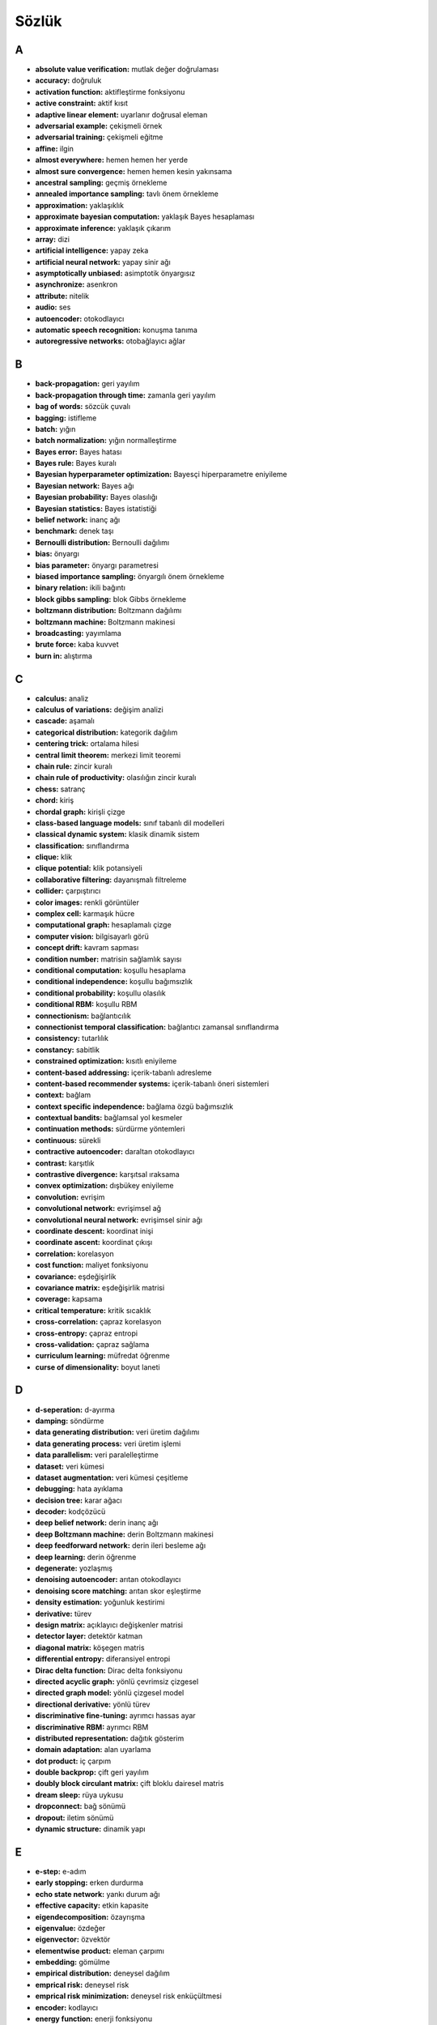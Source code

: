 
Sözlük
======

A
-

-  **absolute value verification:** mutlak değer doğrulaması
-  **accuracy:** doğruluk
-  **activation function:** aktifleştirme fonksiyonu
-  **active constraint:** aktif kısıt
-  **adaptive linear element:** uyarlanır doğrusal eleman
-  **adversarial example:** çekişmeli örnek
-  **adversarial training:** çekişmeli eğitme
-  **affine:** ilgin
-  **almost everywhere:** hemen hemen her yerde
-  **almost sure convergence:** hemen hemen kesin yakınsama
-  **ancestral sampling:** geçmiş örnekleme
-  **annealed importance sampling:** tavlı önem örnekleme
-  **approximation:** yaklaşıklık
-  **approximate bayesian computation:** yaklaşık Bayes hesaplaması
-  **approximate inference:** yaklaşık çıkarım
-  **array:** dizi
-  **artificial intelligence:** yapay zeka
-  **artificial neural network:** yapay sinir ağı
-  **asymptotically unbiased:** asimptotik önyargısız
-  **asynchronize:** asenkron
-  **attribute:** nitelik
-  **audio:** ses
-  **autoencoder:** otokodlayıcı
-  **automatic speech recognition:** konuşma tanıma
-  **autoregressive networks:** otobağlayıcı ağlar

B
-

-  **back-propagation:** geri yayılım
-  **back-propagation through time:** zamanla geri yayılım
-  **bag of words:** sözcük çuvalı
-  **bagging:** istifleme
-  **batch:** yığın
-  **batch normalization:** yığın normalleştirme
-  **Bayes error:** Bayes hatası
-  **Bayes rule:** Bayes kuralı
-  **Bayesian hyperparameter optimization:** Bayesçi hiperparametre
   eniyileme
-  **Bayesian network:** Bayes ağı
-  **Bayesian probability:** Bayes olasılığı
-  **Bayesian statistics:** Bayes istatistiği
-  **belief network:** inanç ağı
-  **benchmark:** denek taşı
-  **Bernoulli distribution:** Bernoulli dağılımı
-  **bias:** önyargı
-  **bias parameter:** önyargı parametresi
-  **biased importance sampling:** önyargılı önem örnekleme
-  **binary relation:** ikili bağıntı
-  **block gibbs sampling:** blok Gibbs örnekleme
-  **boltzmann distribution:** Boltzmann dağılımı
-  **boltzmann machine:** Boltzmann makinesi
-  **broadcasting:** yayımlama
-  **brute force:** kaba kuvvet
-  **burn in:** alıştırma

C
-

-  **calculus:** analiz
-  **calculus of variations:** değişim analizi
-  **cascade:** aşamalı
-  **categorical distribution:** kategorik dağılım
-  **centering trick:** ortalama hilesi
-  **central limit theorem:** merkezi limit teoremi
-  **chain rule:** zincir kuralı
-  **chain rule of productivity:** olasılığın zincir kuralı
-  **chess:** satranç
-  **chord:** kiriş
-  **chordal graph:** kirişli çizge
-  **class-based language models:** sınıf tabanlı dil modelleri
-  **classical dynamic system:** klasik dinamik sistem
-  **classification:** sınıflandırma
-  **clique:** klik
-  **clique potential:** klik potansiyeli
-  **collaborative filtering:** dayanışmalı filtreleme
-  **collider:** çarpıştırıcı
-  **color images:** renkli görüntüler
-  **complex cell:** karmaşık hücre
-  **computational graph:** hesaplamalı çizge
-  **computer vision:** bilgisayarlı görü
-  **concept drift:** kavram sapması
-  **condition number:** matrisin sağlamlık sayısı
-  **conditional computation:** koşullu hesaplama
-  **conditional independence:** koşullu bağımsızlık
-  **conditional probability:** koşullu olasılık
-  **conditional RBM:** koşullu RBM
-  **connectionism:** bağlantıcılık
-  **connectionist temporal classification:** bağlantıcı zamansal
   sınıflandırma
-  **consistency:** tutarlılık
-  **constancy:** sabitlik
-  **constrained optimization:** kısıtlı eniyileme
-  **content-based addressing:** içerik-tabanlı adresleme
-  **content-based recommender systems:** içerik-tabanlı öneri
   sistemleri
-  **context:** bağlam
-  **context specific independence:** bağlama özgü bağımsızlık
-  **contextual bandits:** bağlamsal yol kesmeler
-  **continuation methods:** sürdürme yöntemleri
-  **continuous:** sürekli
-  **contractive autoencoder:** daraltan otokodlayıcı
-  **contrast:** karşıtlık
-  **contrastive divergence:** karşıtsal ıraksama
-  **convex optimization:** dışbükey eniyileme
-  **convolution:** evrişim
-  **convolutional network:** evrişimsel ağ
-  **convolutional neural network:** evrişimsel sinir ağı
-  **coordinate descent:** koordinat inişi
-  **coordinate ascent:** koordinat çıkışı
-  **correlation:** korelasyon
-  **cost function:** maliyet fonksiyonu
-  **covariance:** eşdeğişirlik
-  **covariance matrix:** eşdeğişirlik matrisi
-  **coverage:** kapsama
-  **critical temperature:** kritik sıcaklık
-  **cross-correlation:** çapraz korelasyon
-  **cross-entropy:** çapraz entropi
-  **cross-validation:** çapraz sağlama
-  **curriculum learning:** müfredat öğrenme
-  **curse of dimensionality:** boyut laneti

D
-

-  **d-seperation:** d-ayırma
-  **damping:** söndürme
-  **data generating distribution:** veri üretim dağılımı
-  **data generating process:** veri üretim işlemi
-  **data parallelism:** veri paralelleştirme
-  **dataset:** veri kümesi
-  **dataset augmentation:** veri kümesi çeşitleme
-  **debugging:** hata ayıklama
-  **decision tree:** karar ağacı
-  **decoder:** kodçözücü
-  **deep belief network:** derin inanç ağı
-  **deep Boltzmann machine:** derin Boltzmann makinesi
-  **deep feedforward network:** derin ileri besleme ağı
-  **deep learning:** derin öğrenme
-  **degenerate:** yozlaşmış
-  **denoising autoencoder:** arıtan otokodlayıcı
-  **denoising score matching:** arıtan skor eşleştirme
-  **density estimation:** yoğunluk kestirimi
-  **derivative:** türev
-  **design matrix:** açıklayıcı değişkenler matrisi
-  **detector layer:** detektör katman
-  **diagonal matrix:** köşegen matris
-  **differential entropy:** diferansiyel entropi
-  **Dirac delta function:** Dirac delta fonksiyonu
-  **directed acyclic graph:** yönlü çevrimsiz çizgesel
-  **directed graph model:** yönlü çizgesel model
-  **directional derivative:** yönlü türev
-  **discriminative fine-tuning:** ayrımcı hassas ayar
-  **discriminative RBM:** ayrımcı RBM
-  **distributed representation:** dağıtık gösterim
-  **domain adaptation:** alan uyarlama
-  **dot product:** iç çarpım
-  **double backprop:** çift geri yayılım
-  **doubly block circulant matrix:** çift bloklu dairesel matris
-  **dream sleep:** rüya uykusu
-  **dropconnect:** bağ sönümü
-  **dropout:** iletim sönümü
-  **dynamic structure:** dinamik yapı

E
-

-  **e-step:** e-adım
-  **early stopping:** erken durdurma
-  **echo state network:** yankı durum ağı
-  **effective capacity:** etkin kapasite
-  **eigendecomposition:** özayrışma
-  **eigenvalue:** özdeğer
-  **eigenvector:** özvektör
-  **elementwise product:** eleman çarpımı
-  **embedding:** gömülme
-  **empirical distribution:** deneysel dağılım
-  **emprical risk:** deneysel risk
-  **emprical risk minimization:** deneysel risk enküçültmesi
-  **encoder:** kodlayıcı
-  **energy function:** enerji fonksiyonu
-  **energy-based model:** enerji tabanlı model
-  **enhanced gradient:** gelişmiş gradyan
-  **ensemble methods:** topluluk yöntemleri
-  **epoch:** epok
-  **equality constraint:** eşitlik kısıtı
-  **equivariance:** eşit değişirlik
-  **error function:** hata fonksiyonu
-  **estimation:** kestirim
-  **Euclidean norm:** Euclid normu
-  **Euclidean space:** Euclid uzayı
-  **Euler-Lagrange equation:** Euler-Lagrange eşitliği
-  **evidence lower bound:** kanıt alt sınırı
-  **example:** örnek
-  **expectation:** beklenti
-  **expectation maximization:** beklenti enbüyütme
-  **expected value:** beklenti değeri
-  **explaining away:** savuşturma
-  **exploitation:** faydalanma
-  **exploration:** keşif
-  **exponential:** üstel
-  **exponential distribution:** üstel dağılım

F
-

-  **f-score:** f-skor
-  **factorial:** çarpınım
-  **factor:** faktör
-  **factor analysis:** faktör analizi
-  **factor graph:** faktörler çizgesi
-  **factors of variation:** değişirlik faktörleri
-  **feature:** öznitelik
-  **feature selection:** öznitelik seçme
-  **feedforward neural network:** ileri beslemeli sinir ağı
-  **fine-tuning:** hassas ayar
-  **finite differences:** sonlu farklar
-  **forget gate:** unutma kapısı
-  **forward propagation:** ileri yayılım
-  **Fourier transform:** Fourier dönüşümü
-  **foveation:** foveasyon
-  **free energy:** serbest enerji
-  **frequency:** frekans
-  **frequentist probability:** deneysel olasılık
-  **frequentist statistics:** deneysel istatistik
-  **Frobenius norm:** Frobenius normu
-  **fully visible Bayes network:** tamamen görünür Bayes ağı
-  **function:** fonksiyon
-  **functional derivatives:** fonksiyonel türevler

G
-

-  **Gabor function:** Gabor fonksiyonu
-  **gated recurrent unit:** kapılı yinelemeli ünite
-  **Gaussian distribution:** Gauss dağılımı
-  **Gaussian kernel:** Gauss kerneli
-  **Gaussian mixture:** Gauss karışımı
-  **generalization:** genelleştirme
-  **generalized Lagrange function:** genelleştirilmiş Lagrange
   fonksiyonu
-  **generalized lagrange:** genelleştirilmiş Lagrange
-  **generative adversarial networks:** üretken çekişmeli ağlar
-  **generative moment matching networks:** üretken moment eşleyen ağlar
-  **generator network:** üretici ağ
-  **Gibbs distribution:** Gibbs dağılımı
-  **Gibbs sampling:** Gibbs örneklemesi
-  **global contrast normalization:** global karşıt normalleştirme
-  **GPU:** grafik işlem birimi
-  **gradient:** gradyan
-  **gradient clipping:** gradyan kırpma
-  **gradient ascent:** gradyan çıkışı
-  **gradient descent:** gradyan inişi
-  **graph:** çizge
-  **graph embedding:** çizge gömülmesi
-  **graphical model:** çizgesel model
-  **graphics processing unit:** grafik işleme birimi
-  **graph theory:** çizge kuramı
-  **greedy algorithm:** hırslı algoritma
-  **greedy layer-wise unsupervised pretraining:** katmanların
   denetimsiz hırslı öneğitilmesi
-  **greedy supervised pretraining:** hırslı denetimli öneğitme
-  **grid search:** ızgara arama

H
-

-  **Hadamard product:** Hadamard çarpımı
-  **harmonium:** harmonyum
-  **harmony theory:** harmoni kuramı
-  **Helmholtz free energy:** Helmholtz serbest enerjisi
-  **Hessian matrix:** Hesse matrisi
-  **heteroscedastic:** ayrı varyanslı
-  **hidden layer:** gizli katman
-  **hidden unit:** gizli birim
-  **hill climbing:** tepe tırmanışı
-  **hyperparameter optimization:** hiperparametre eniyilemesi
-  **hyperparameters:** hiperparametreler
-  **hypothesis space:** hipotez uzayı

I
-

-  **i.i.d. assumptions:** i.i.d. varsayımları
-  **identity matrix:** birim matris
-  **image:** görüntü
-  **ImageNet Large Scale Visual Recognition Challange:** ImageNet Geniş
   Ölçekli Tanıma Yarışması
-  **immorality:** aykırılık
-  **implementation:** gerçekleştirme
-  **importance sampling:** önem örnekleme
-  **importance weighted autoencoder:** önem ağırlıklı otokodlayıcı
-  **independence:** bağımsızlık
-  **independent and identically distributed:** bağımsız özdeşçe
   dağılmış
-  **independent component analysis:** bağımsız bileşenler analizi
-  **independent subspace analysis:** bağımsız altuzaylar analizi
-  **inequality constraint:** eşitsizlik kısıtı
-  **inference:** çıkarım, çıkarsama
-  **intercept:** kesim noktası
-  **inferotemporal cortex:** şakak altı korteksi
-  **information retrieval:** bilgi getirimi
-  **initialization:** ilk değer atama
-  **interpolate:** ara-değeri bulmak
-  **intractable:** kolay çözümlenemez
-  **invariance:** değişmezlik
-  **isotropic:** izotrop

J
-

-  **Jacobian matrix:** Jacob matrisi
-  **joint probability:** ortak olasılık

K
-

-  **k-means:** k-ortalama
-  **k-nearest neighbor:** k-en yakın komşu
-  **Karush-Kuhn-Tucker conditions:** Karush-Kuhn-Tucker koşulları
-  **kernel machine:** kernel makinesi
-  **kernel trick:** kernel hilesi
-  **KKT conditions:** KKT koşulları
-  **KL divergence:** KL ıraksaması
-  **knowledge base:** işlenmiş bilgi tabanı
-  **Krylov methods:** Krylov yöntemleri
-  **Kullback-Leibler divergence:** Kullback-Leibler ıraksaması

L
-

-  **label:** etiket
-  **label smoothing:** etiket düzleştirme
-  **ladder network:** basamaklı ağ
-  **Lagrange multipliers:** Lagrange çarpanları
-  **Lagrangian:** Lagrange fonksiyonu
-  **laplace distribution:** Laplace dağılımı
-  **latent:** saklı
-  **latent variable:** saklı değişken
-  **layer:** katman
-  **leaky ReLU:** sızıntılı ReLU
-  **leaky units:** sızıntılı birimler
-  **learnin grate:** öğrenme oranı
-  **likelihood:** olabilirlik
-  **line search:** doğru üzerinde arama
-  **linear combination:** doğrusal bileşim
-  **linear dependence:** doğrusal bağımlılık
-  **linear factor model:** doğrusal faktör modeli
-  **linear regression:** doğrusal bağlanım
-  **link prediction:** bağlantı öngörüsü
-  **Lipschitz constant:** Lipschitz sabiti
-  **Lipschitz continuous:** Lipschitz süreklisi
-  **liquid state machine:** Likit durum makinesi
-  **local conditional probability distribution:** yerel koşullu
   olasılık dağılımı
-  **local contrast normalization:** yerel karşıtlık normalleştirmesi
-  **logistic regression:** lojistik bağlanım
-  **Logistic regression:** Lojistik bağlanım
-  **logistic sigmoid:** lojistik sigmoid
-  **long short-term memory:** uzun ömürlü kısa-dönem belleği
-  **look-up table:** başvuru çizelgesi
-  **loop:** döngü
-  **loopy belief propagation:** döngüsel inanç yayılımı
-  **loss function:** kayıp fonksiyonu

M
-

-  **m-step:** m-adım
-  **machine learning:** yapay öğrenme
-  **machine translation:** makine tercümesi
-  **main diagonal:** ana köşegen
-  **manifold hypothesis:** manifold hipotezi
-  **manifold learning:** manifold öğrenme
-  **manifold tangent classifier:** manifold tanjant sınıflandırıcısı
-  **MAP approximation:** MAP yaklaştırması
-  **marginal probability:** marjinal olasılık
-  **Markov chain:** Markov zinciri
-  **Markov chain Monte Carlo:** Markov zincirli Monte Carlo
-  **Markov network:** Markov ağı
-  **Markov random field:** Markov rastgele alanı
-  **matrix:** matris
-  **matrix inverse:** matris tersi
-  **matrix product:** matris çarpımı
-  **max norm:** en büyük norm
-  **max pooling:** en büyükleri biriktirme
-  **maximize:** enbüyütme
-  **maximum aposteriori:** en büyük ardıl
-  **maximum likelihood:** en büyük olabilirlik
-  **maxout:** büyük-çıktı
-  **mean field:** orta alan
-  **mean squared error:** ortalama karesel hata
-  **measure theory:** ölçme kuramı
-  **measure zero:** sıfır ölçüm
-  **medial temporal lobe:** orta şakak lobu
-  **memory network:** bellek ağı
-  **method of steepest descent:** en dik iniş yöntemi
-  **minibatch:** miniyığın
-  **minimize:** enküçültme
-  **missing inputs:** eksik girdiler
-  **mixing:** karıştırma
-  **mixture density networks:** karma yoğunluk ağları
-  **mixture distribution:** karma dağılım
-  **mixture model:** karma model
-  **mixture of experts:** uzman karması
-  **model averaging:** model ortalama
-  **model compression:** model sıkıştırması
-  **model identifiability:** model tanımlanabilirliği
-  **model parallelism:** model benzeşmesi
-  **moment matching:** moment eşleştirme
-  **Moore-Penrose pseudoinverse:** Moore-Penrose tersimsisi
-  **moralized graph:** düzeltilmiş çizge
-  **multi-modal learning:** çok-doruklu öğrenme
-  **multi-prediction DBM:** çok-öngörülü DBM
-  **multi-task learning:** çoklu-görev öğrenme
-  **multilayer perception:** çok katmanlı algılama
-  **multilayer perceptron:** çok katmanlı perseptron
-  **multinomial distribution:** çok terimli dağılım
-  **multinoulli distribution:** çoklu Bernoulli dağılımı

N
-

-  **naive Bayes:** naif Bayes
-  **natural image:** doğal görüntü
-  **natural language processing:** doğal dil işleme
-  **nearest neighbor regression:** en yakın komşu bağlanımı
-  **negative definite:** negatif tanımlı
-  **negative phase:** negatif faz
-  **Nesterov momentum:** Nesterov momentumu
-  **Netflix Grand Prize:** Netflix Büyük Ödülü
-  **neural language model:** sinirsel dil modeli
-  **neural network:** sinir ağı
-  **neural turing machine:** sinirsel Turing Makinesi
-  **neural machine translation:** sinirsel makine çevirisi
-  **neuroscience:** sinirbilim
-  **Newton’s method:** Newton yöntemi
-  **no free lunch theorem:** \``bedaya yemek yok’’ teoremi
-  **noise-contrastive estimation:** gürültüye karşıt kestirim
-  **nonlinear:** eğrisel
-  **nonlinearity:** eğrisellik
-  **nonparametric model:** parametrik olmayan model
-  **normal distribution:** normal dağılım
-  **normal equations:** normal denklemler
-  **normalized initialization:** normalleştirilmiş ilk değer atama
-  **numerical differentiation:** sayısal farklar

O
-

-  **object detection:** nesne saptama
-  **object recognition:** nesne tanıma
-  **objective function:** amaç fonksiyonu
-  **one-hot representation:** bir-elemanı-bir olan gösterim
-  **one-hot vector:** bir-elemanı-bir olan vektör
-  **one-shot learning:** tek seferde öğrenme
-  **operation:** işlem
-  **optimization:** eniyileme
-  **orthodox statistics:** Ortodoks istatistiği
-  **orthogonal matching pursuit:** ortogonal eşleştirme takibi
-  **orthogonal matrix:** ortogonal matris
-  **orthogonality:** ortogonallik
-  **output layer:** çıktı katmanı

P
-

-  **padding:** doldurma
-  **parallel distributed processing:** paralel dağıtık işleme
-  **parameter initialization:** parametrelere ilk değer ataması
-  **parameter sharing:** parametre paylaşımı
-  **parameter tying:** parametre eşleme
-  **parametric model:** parametrik model
-  **parametric ReLU:** parametrik ReLU
-  **parent:** üst
-  **parsing:** Sözdizimsel ayrıştırma
-  **partial derivative:** kısmi türev
-  **partition function:** bölüntü fonksiyonu
-  **perceptron:** perseptron
-  **persistent contrastive divergence:** kalıcı karşıtsal ıraksama
-  **perturbation analysis:** pertürbasyon analizi
-  **point estimator:** nokta kestiricisi
-  **policy:** politika
-  **pooling:** biriktirme
-  **positive definite:** pozitif tanımlı
-  **positive phase:** pozitif faz
-  **posterior:** ardıl
-  **posterior probability:** ardıl olasılık
-  **posterior distribution:** ardıl dağılım
-  **precision:** kesinlik
-  **predictive sparse decomposition:** öngörüsel seyrek ayrışım
-  **preprocessing:** önişleme
-  **presentation:** sunum
-  **pretraining:** öneğitme
-  **primary visual cortex:** birincil görsel korteks
-  **principal component analysis:** ana bileşenler analizi
-  **prior:** öncül
-  **prior probability:** öncül olasılık
-  **prior probability distribution:** öncül olasılık dağılımı
-  **probabilistic PCA:** olasılıksal PCA
-  **probabilistic model:** olasılıksal model
-  **probability density function:** olasılık yoğunluk fonksiyonu
-  **probability distribution:** olasılık dağılımı
-  **probability mass function:** olasılık kütle fonksiyonu
-  **probability mass function estimation:** olasılık kütle fonksiyonu
   kestirimi
-  **product of experts:** uzman çarpımı
-  **product rule of probability:** olasılığın çarpım kuralı
-  **pseudolikelihood:** yarı benzerlik

Q
-

-  **quadrature pair:** dört evreli çift
-  **quasi-Newton methods:** Newton-vari yöntemler

R
-

-  **radial basis function:** dairesel baz fonksiyonu
-  **random search:** rastgele arama
-  **random variable:** rastgele değişken
-  **ratio matching:** oran eşleştirme
-  **recall:** duyarlılık
-  **receptive field:** alım alanı
-  **recommender systems:** önerici sistemler
-  **rectified linear unit:** düzeltilmiş doğrusal birim
-  **recurrent network:** yinelemeli ağ
-  **recurrent neural network:** yinelemeli sinir ağı
-  **regression:** bağlanım
-  **regularization:** düzenlileştirme
-  **regularizer:** düzenlileştirici
-  **reinforcement learning:** pekiştirmeli öğrenme
-  **relational database:** ilişkisel veritabanı
-  **relations:** bağıntılar
-  **reparametrization trick:** yeniden parametreleştirme hilesi
-  **representation:** gösterim
-  **representation learning:** gösterim öğrenme
-  **representational capacity:** gösterimsel kapasite
-  **restricted Boltzmann machine:** kısıtlandırılmış Boltzmann makinesi
-  **Ridge regression:** Ridge bağlanımı

S
-

-  **saddle points:** eyer noktaları
-  **sample mean:** örnekleme ortalaması
-  **scalar:** skaler
-  **score matching:** skor eşleştirme
-  **second derivative:** ikinci türev
-  **second derivative test:** ikinci türev testi
-  **self-information:** özbilgi
-  **semantic hashing:** anlamsal adresleme
-  **semi-supervised learning:** yarı denetimli öğrenme
-  **separable convolution:** ayrılabilir evrişim
-  **separation:** ayırma
-  **sequence:** sıra (sıralı dizi)
-  **set:** küme
-  **Shannon entropy:** Shannon entropisi
-  **sigmoid belief network:** sigmoid inanç ağı
-  **simple cell:** yalın hücre
-  **simultaneous:** eşzamanlı
-  **singular value:** tekil değer
-  **singular value decomposition:** tekil değer ayrışımı
-  **singular vector:** tekil vektör
-  **slow feature analysis:** yavaş öznitelik analizi
-  **smoothness:** pürüzsüzlük
-  **spam detection:** spam saptama
-  **sparse coding:** seyrek kodlama
-  **spike and slab sparse coding:** sivri ve kalın seyrek kodlama
-  **sparse initialization:** seyrek ilk değer atama
-  **sparse representation:** seyrek gösterim
-  **spectral radius:** spektral yarıçap
-  **speech recognition:** konuşma tanıma
-  **sphering:** küre şeklini verme
-  **square matrix:** kare matris
-  **standard deviation:** standart sapma
-  **standard error:** standart hata
-  **standard error of the mean:** ortalamanın standart hatası
-  **statistic:** istatistik
-  **statistical learning theory:** istatiksel öğrenme kuramı
-  **steepest descent:** en dik iniş yöntemi
-  **stochastic back-propagation:** stokastik geri yayılım
-  **stochastic gradient ascent:** stokastik gradyan çıkışı
-  **stochastic gradient descent:** stokastik gradyan inişi
-  **stochastic maximum likelihood:** stokastik en büyük olabilirlik
-  **stochastic pooling:** stokastik biriktirme
-  **structure learning:** yapısal öğrenme
-  **structured output:** yapılandırılmış çıktı
-  **structured probabilistic model:** yapılandırılmış olasılık modeli
-  **sum rule of probability:** olasılığın toplam kuralı
-  **sum product network:** toplam-çarpım ağı
-  **supervised:** denetimli
-  **supervised fine-tuning:** denetimli hassas ayar
-  **supervised learning:** denetimli öğrenme
-  **support vector machine:** destek vektör makinesi
-  **surrogate loss function:** vekil kayıp fonksiyonu
-  **symmetric matrix:** simetrik matris
-  **synchronize:** senkron

T
-

-  **tangent distance:** tanjant mesafesi
-  **tangent plane:** tanjant düzlemi
-  **tangent prop:** tanjant yayılımı
-  **teacher forcing:** öğretmen zoru
-  **tempering:** kızdırma
-  **template matching:** şablon eşleştirme
-  **tensor:** tensör
-  **test set:** test kümesi
-  **Tikhonov regularization:** Tikhonov düzenlileştirmesi
-  **tiled convolution:** döşeli evrişim
-  **time-delay neural network:** zaman-gecikmeli sinir ağı
-  **Toeplitz matrix:** Toeplitz matrisi
-  **topographic ICA:** topografik ICA
-  **trace operator:** iz operatörü
-  **tractable:** kolay çözümlenebilir
-  **training:** eğitme
-  **training error:** eğitim hatası
-  **transcription:** transkripsiyon
-  **transfer learning:** aktarım öğrenme
-  **transpose:** transpoz
-  **triangle inequality:** üçgen eşitsizliği
-  **triangulated graph:** üçgenlemeli çizge
-  **tuple:** çokuzlu

U
-

-  **unbiased:** önyargısız
-  **underdetermined:** eksik belirtilmiş
-  **underflow:** küçümenlik
-  **undirected graphical model:** yönsüz çizgesel model
-  **undirected model:** yönsüz model
-  **uniform distribution:** düzgün dağılım
-  **unit norm:** birim norm
-  **unit vector:** birim vektör
-  **universal approximation theorem:** evrensel yaklaşıklık teoremi
-  **universal approximator:** evrensel yakınlaştırıcı
-  **unnormalized probability distribution:** normalleştirilmemiş
   olasılık dağılımı
-  **unpooling:** dağıtım
-  **unsupervised learning:** denetimsiz öğrenme
-  **unsupervised pretraining:** denetimsiz öneğitme

V
-

-  **v-structure:** v-yapısı
-  **Vapnik-Chervonenkis dimension:** Vapnik-Chervonenkis boyutu
-  **variable:** değişken
-  **variance:** değişirlik
-  **variational:** değişimsel
-  **variational autoencoder:** değişimsel otokodlayıcı
-  **variational derivatives:** değişken türevler
-  **variational free energy:** değişken serbest enerji
-  **variational inference:** değişimsel çıkarım
-  **VC dimension:** VC boyutu
-  **vector:** vektör
-  **virtual adversarial examples:** sanal çekişmeli örnekler
-  **visible layer:** görünür katman
-  **visible variable:** görünür değişken
-  **volumetric data:** hacimsel veri

W
-

-  **Wake-Sleep:** Uyandırma-Uyutma
-  **weight decay:** ağırlık azalımı
-  **weight space symmetry:** ağırlık uzayı simetrisi
-  **whitening:** beyazlaştırma
-  **word embedding:** kelime gömülmesi

Z
-

-  **zero-data learning:** verisiz öğrenme
-  **zero-shot learning:** verisiz öğrenme

Diğer
-----

-  **0-1 loss:** 0-1 kayıp
